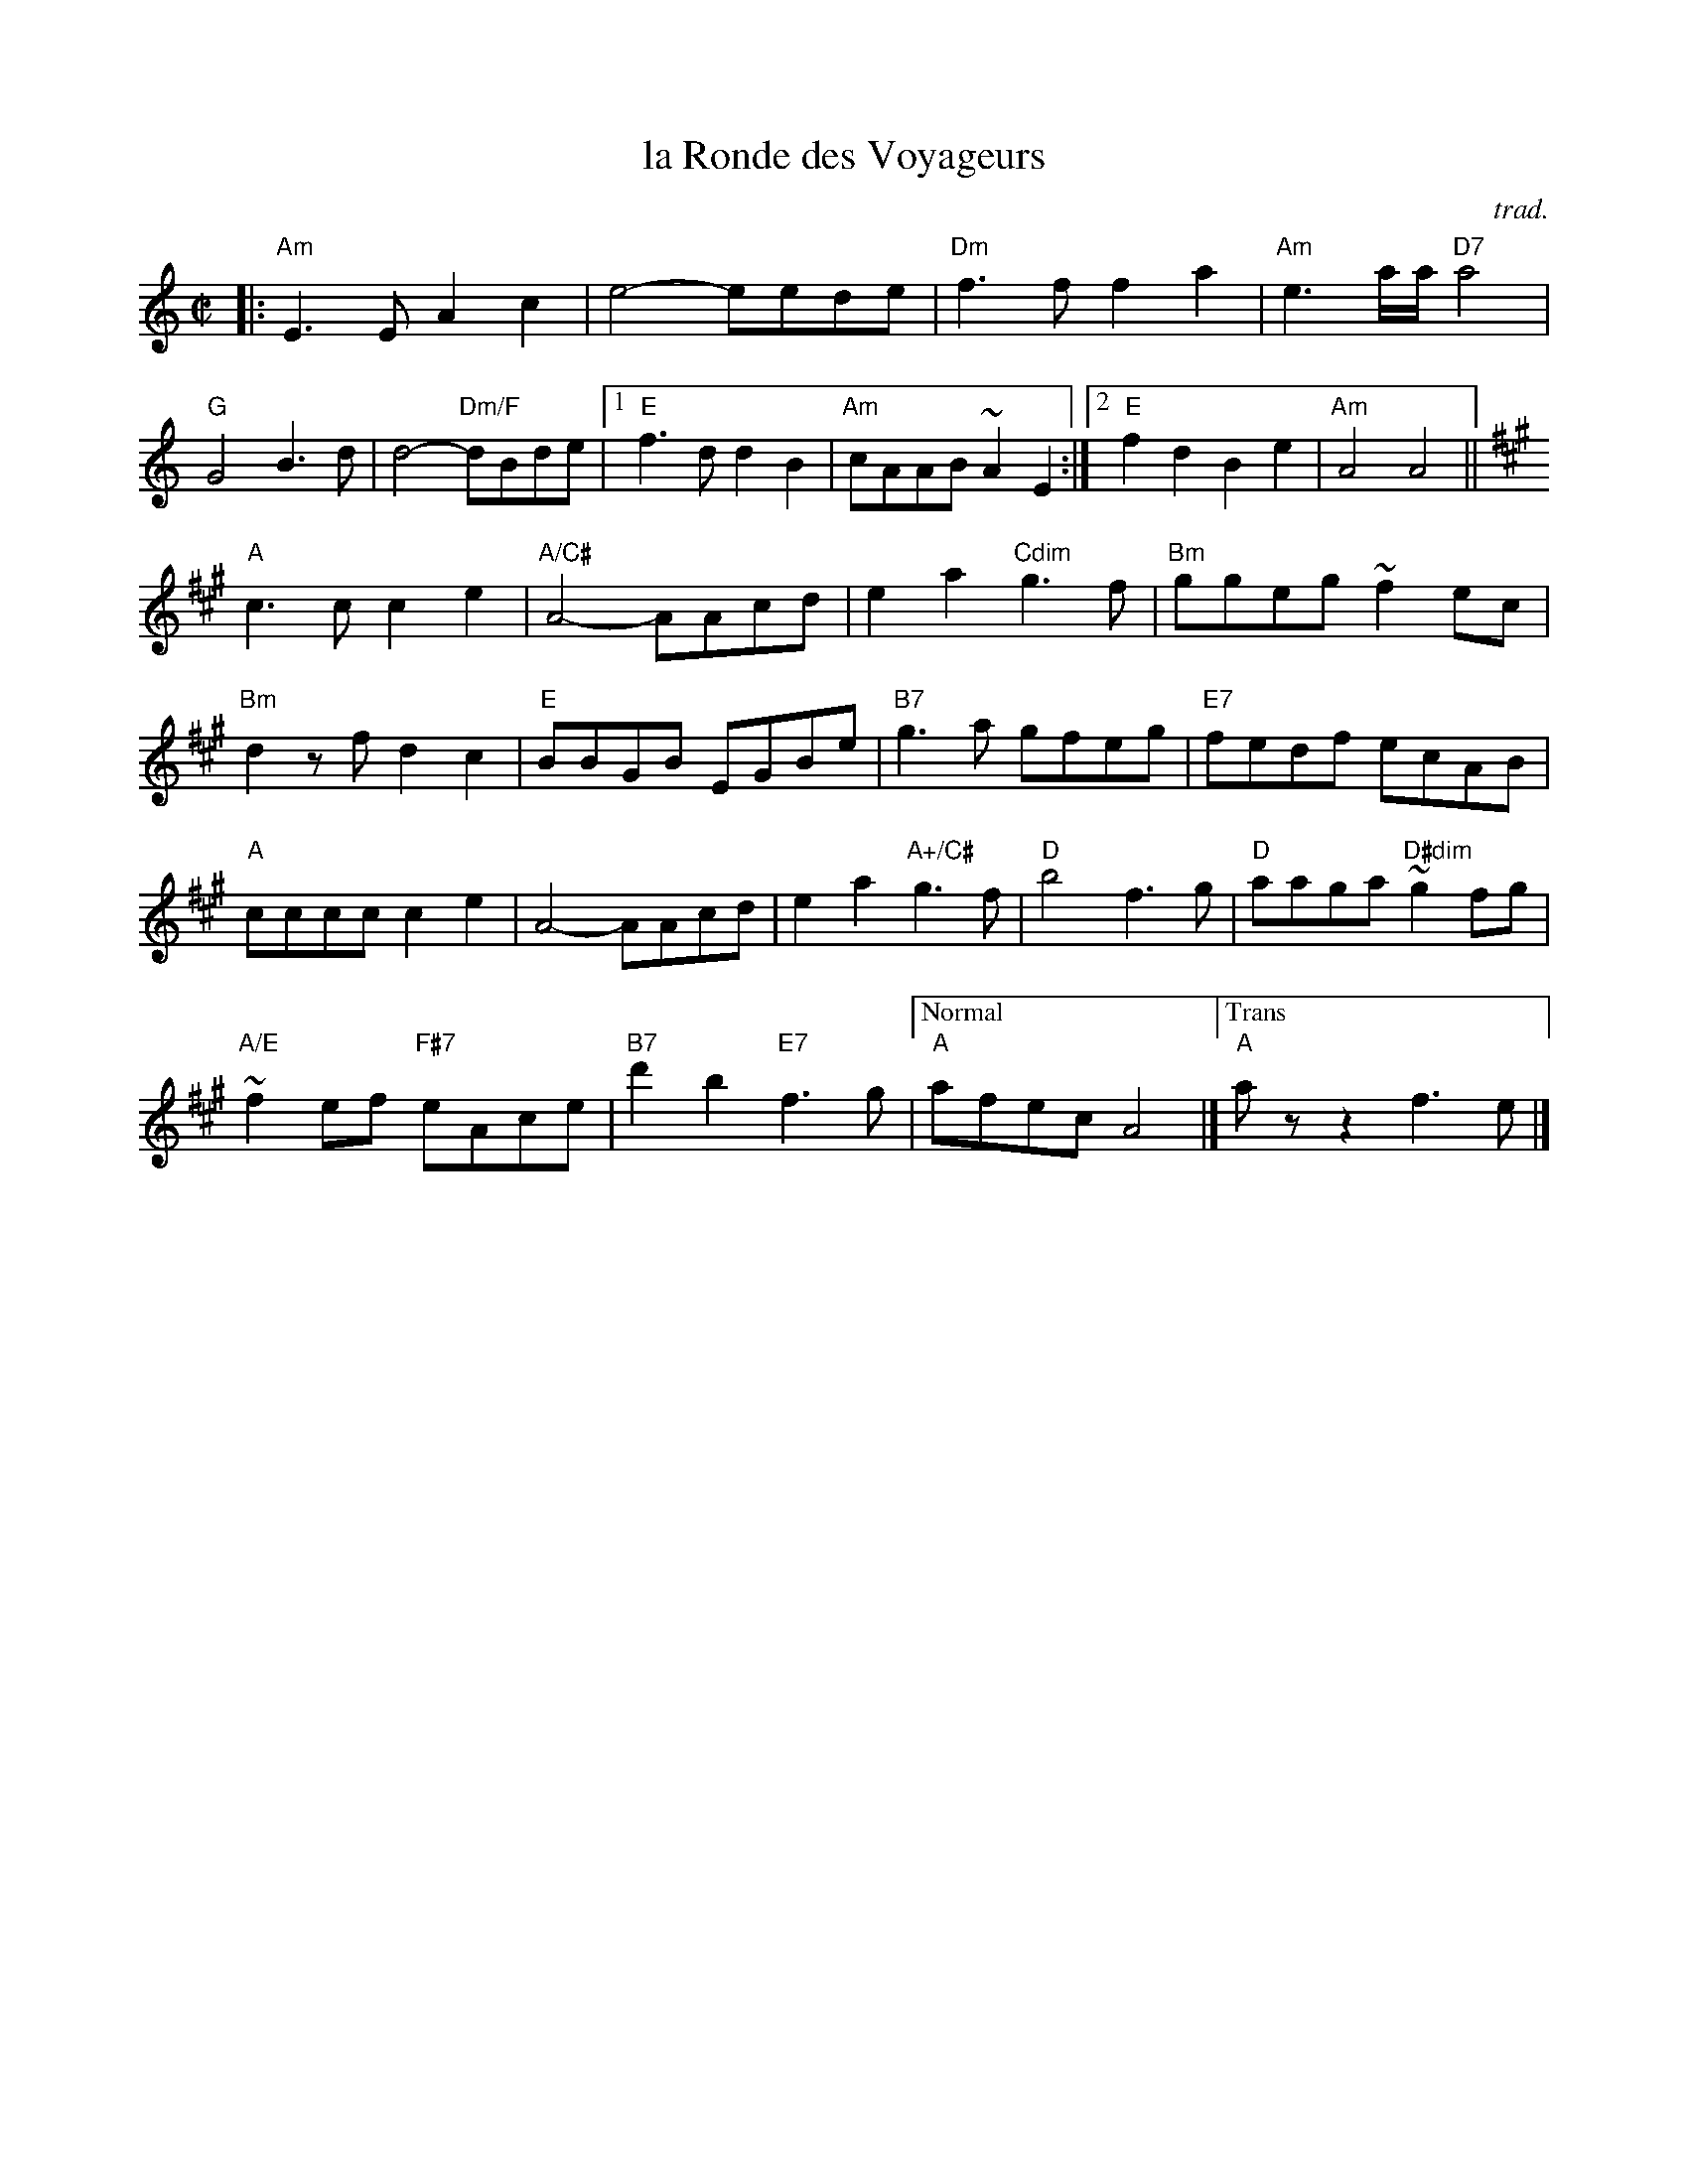 X: 1
T: la Ronde des Voyageurs
O: trad.
M: C|
L: 1/8
R: reel
K: Am
|:\
"Am"E3E A2 c2 | e4-eede | "Dm"f3f f2 a2 | "Am"e3a/2a/2 "D7"a4 |
"G"G4 B3d | d4"Dm/F"-dBde |1 "E"f3d d2 B2 | "Am"cAAB ~A2 E2 :|[2 "E"f2 d2 B2 e2 | "Am"A4 A4 ||
K:A
"A"c3c c2 e2 | "A/C#"A4-AAcd | e2a2"Cdim"g3f | "Bm"ggeg ~f2 ec |
"Bm"d2zf d2c2 | "E"BBGB EGBe | "B7"g3a gfeg | "E7"fedf ecAB |
"A"cccc c2 e2 | A4-AAcd | e2a2 "A+/C#"g3f | "D"b4f3g | "D"aaga "D#dim"~g2fg |
"A/E"~f2ef "F#7"eAce | "B7"d'2b2 "E7"f3g |["Normal"  "A"afec A4 |]["Trans" "A"azz2f3e |]
